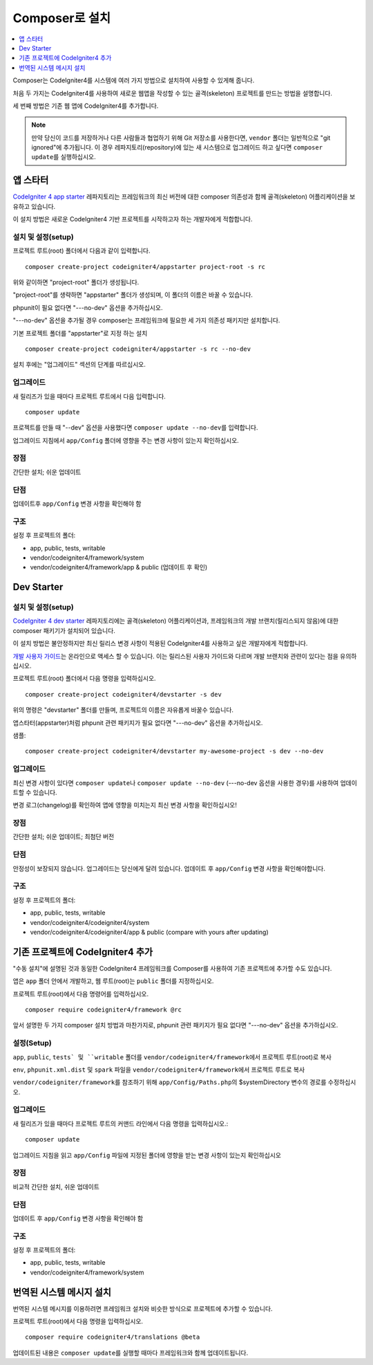 Composer로 설치
###############################################################################

.. contents::
    :local:
    :depth: 1

Composer는 CodeIgniter4를 시스템에 여러 가지 방법으로 설치하여 사용할 수 있게해 줍니다.

처음 두 가지는 CodeIgniter4를 사용하여 새로운 웹앱을 작성할 수 있는 골격(skeleton) 프로젝트를 만드는 방법을 설명합니다.

세 번째 방법은 기존 웹 앱에 CodeIgniter4를 추가합니다.

.. note:: 만약 당신이 코드를 저장하거나 다른 사람들과 협업하기 위해 Git 저장소를 사용한다면, ``vendor`` 폴더는 일반적으로 "git ignored"\ 에 추가됩니다. 
          이 경우 레파지토리(repository)에 있는 새 시스템으로 업그레이드 하고 싶다면 ``composer update``\ 를 실행하십시오.

앱 스타터
=============

`CodeIgniter 4 app starter <https://github.com/codeigniter4/appstarter>`_ 레파지토리는 
프레임워크의 최신 버전에 대한 composer 의존성과 함께 골격(skeleton) 어플리케이션을 보유하고 있습니다.

이 설치 방법은 새로운 CodeIgniter4 기반 프로젝트를 시작하고자 하는 개발자에게 적합합니다.

설치 및 설정(setup)
------------------------

프로젝트 루트(root) 폴더에서 다음과 같이 입력합니다.

::

    composer create-project codeigniter4/appstarter project-root -s rc

위와 같이하면 "project-root" 폴더가 생성됩니다.

"project-root"\ 를 생략하면 "appstarter" 폴더가 생성되며, 이 폴더의 이름은 바꿀 수 있습니다.

phpunit이 필요 없다면 "---no-dev" 옵션을 추가하십시오.

"---no-dev" 옵션을 추가될 경우 composer는 프레임워크에 필요한 세 가지 의존성 패키지만 설치합니다.

기본 프로젝트 폴더를 "appstarter"로 지정 하는 설치 ::

    composer create-project codeigniter4/appstarter -s rc --no-dev

설치 후에는 "업그레이드" 섹션의 단계를 따르십시오.

업그레이드
--------------

새 릴리즈가 있을 때마다 프로젝트 루트에서 다음 입력합니다.

::

    composer update 

프로젝트를 만들 때 "--dev" 옵션을 사용했다면 ``composer update --no-dev``\ 를 입력합니다.

업그레이드 지침에서 ``app/Config`` 폴더에 영향을 주는 변경 사항이 있는지 확인하십시오.

장점
----------

간단한 설치; 쉬운 업데이트

단점
----------

업데이트후 ``app/Config`` 변경 사항을 확인해야 함


구조
---------

설정 후 프로젝트의 폴더:

- app, public, tests, writable 
- vendor/codeigniter4/framework/system
- vendor/codeigniter4/framework/app & public (업데이트 후 확인)

Dev Starter
=================

설치 및 설정(setup)
-------------------------

`CodeIgniter 4 dev starter <https://github.com/codeigniter4/devstarter>`_  레파지토리에는 골격(skeleton) 어플리케이션과, 
프레임워크의 개발 브랜치(릴리스되지 않음)에 대한 composer 패키기가 설치되어 있습니다.

이 설치 방법은 불안정하지만 최신 릴리스 변경 사항이 적용된 CodeIgniter4를 사용하고 싶은 개발자에게 적합합니다.

`개발 사용자 가이드 <https://codeigniter4.github.io/CodeIgniter4/>`_\ 는 온라인으로 액세스 할 수 있습니다.
이는 릴리스된 사용자 가이드와 다르며 개발 브랜치와 관련이 있다는 점을 유의하십시오.

프로젝트 루트(root) 폴더에서 다음 명령을 입력하십시오.

::

    composer create-project codeigniter4/devstarter -s dev

위의 명령은 "devstarter" 폴더를 만들며, 프로젝트의 이름은 자유롭게 바꿀수 있습니다.

앱스타터(appstarter)처럼 phpunit 관련 패키지가 필요 없다면 "---no-dev" 옵션을 추가하십시오.

샘플::

    composer create-project codeigniter4/devstarter my-awesome-project -s dev --no-dev


업그레이드
-----------------

최신 변경 사항이 있다면 ``composer update``\ 나 ``composer update --no-dev`` (---no-dev 옵션을 사용한 경우)를 사용하여 업데이트할 수 있습니다.

변경 로그(changelog)를 확인하여 앱에 영향을 미치는지 최신 변경 사항을 확인하십시오!

장점
----------------

간단한 설치; 쉬운 업데이트; 최첨단 버전

단점
-----------------

안정성이 보장되지 않습니다. 업그레이드는 당신에게 달려 있습니다.
업데이트 후 ``app/Config`` 변경 사항을 확인해야합니다.

구조
-----------------

설정 후 프로젝트의 폴더:

- app, public, tests, writable 
- vendor/codeigniter4/codeigniter4/system
- vendor/codeigniter4/codeigniter4/app & public (compare with yours after updating)

기존 프로젝트에 CodeIgniter4 추가
===================================

"수동 설치"\ 에 설명된 것과 동일한 CodeIgniter4 프레임워크를 Composer를 사용하여 기존 프로젝트에 추가할 수도 있습니다.

앱은 ``app`` 폴더 안에서 개발하고, 웹 루트(root)는 ``public`` 폴더를 지정하십시오.

프로젝트 루트(root)에서 다음 명령어를 입력하십시오.

::

    composer require codeigniter4/framework @rc

앞서 설명한 두 가지 composer 설치 방법과 마찬가지로, phpunit 관련 패키지가 필요 없다면 "---no-dev" 옵션을 추가하십시오.

설정(Setup)
----------------
``app``, ``public``, ``tests` 및 ``writable`` 폴더를 ``vendor/codeigniter4/framework``\ 에서 프로젝트 루트(root)로 복사

``env``, ``phpunit.xml.dist`` 및 ``spark`` 파일을 ``vendor/codeigniter4/framework``\ 에서 프로젝트 루트로 복사

``vendor/codeigniter/framework``\ 를 참조하기 위해 ``app/Config/Paths.php``\ 의 $systemDirectory 변수의 경로를 수정하십시오.

업그레이드
---------------

새 릴리즈가 있을 때마다 프로젝트 루트의 커맨드 라인에서 다음 명령을 입력하십시오.::

    composer update 

업그레이드 지침을 읽고 ``app/Config`` 파일에 지정된 폴더에 영향을 받는 변경 사항이 있는지 확인하십시오

장점
-------------

비교적 간단한 설치, 쉬운 업데이트

단점
-------------

업데이트 후 ``app/Config`` 변경 사항을 확인해야 함

구조
-------------

설정 후 프로젝트의 폴더:

- app, public, tests, writable 
- vendor/codeigniter4/framework/system


번역된 시스템 메시지 설치
============================

번역된 시스템 메시지를 이용하려면 프레임워크 설치와 비슷한 방식으로 프로젝트에 추가할 수 있습니다.

프로젝트 루트(root)에서 다음 명령을 입력하십시오.

::

    composer require codeigniter4/translations @beta

업데이트된 내용은 ``composer update``\ 를 실행할 때마다 프레임워크와 함께 업데이트됩니다.
